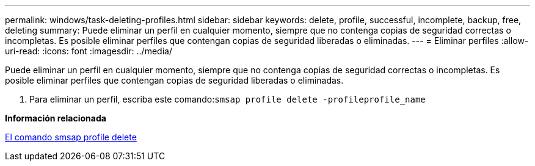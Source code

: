 ---
permalink: windows/task-deleting-profiles.html 
sidebar: sidebar 
keywords: delete, profile, successful, incomplete, backup, free, deleting 
summary: Puede eliminar un perfil en cualquier momento, siempre que no contenga copias de seguridad correctas o incompletas. Es posible eliminar perfiles que contengan copias de seguridad liberadas o eliminadas. 
---
= Eliminar perfiles
:allow-uri-read: 
:icons: font
:imagesdir: ../media/


[role="lead"]
Puede eliminar un perfil en cualquier momento, siempre que no contenga copias de seguridad correctas o incompletas. Es posible eliminar perfiles que contengan copias de seguridad liberadas o eliminadas.

. Para eliminar un perfil, escriba este comando:``smsap profile delete -profileprofile_name``


*Información relacionada*

xref:reference-the-smosmsapprofile-delete-command.adoc[El comando smsap profile delete]

